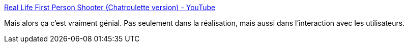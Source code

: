 :jbake-type: post
:jbake-status: published
:jbake-title: Real Life First Person Shooter (Chatroulette version) - YouTube
:jbake-tags: vidéo,web,jeu,geek,_mois_août,_année_2015
:jbake-date: 2015-08-21
:jbake-depth: ../
:jbake-uri: shaarli/1440154010000.adoc
:jbake-source: https://nicolas-delsaux.hd.free.fr/Shaarli?searchterm=https%3A%2F%2Fwww.youtube.com%2Fwatch%3Fv%3Dp747PrxmZJ4%26feature%3Dyoutu.be&searchtags=vid%C3%A9o+web+jeu+geek+_mois_ao%C3%BBt+_ann%C3%A9e_2015
:jbake-style: shaarli

https://www.youtube.com/watch?v=p747PrxmZJ4&feature=youtu.be[Real Life First Person Shooter (Chatroulette version) - YouTube]

Mais alors ça c'est vraiment génial. Pas seulement dans la réalisation, mais aussi dans l'interaction avec les utilisateurs.
